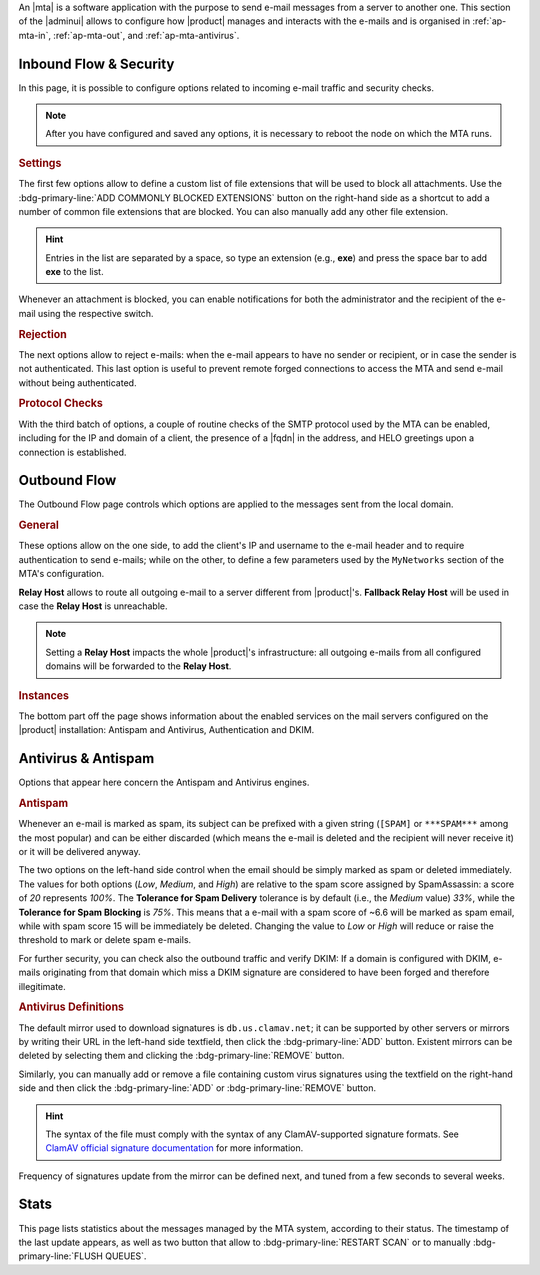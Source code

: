 An |mta| is a software application with the purpose to send e-mail
messages from a server to another one. This section of the |adminui|
allows to configure how |product| manages and interacts with the
e-mails and is organised in :ref:`ap-mta-in`, :ref:`ap-mta-out`, and
:ref:`ap-mta-antivirus`.

.. _ap-mta-in:

Inbound Flow & Security
-----------------------

In this page, it is possible to configure options related to incoming
e-mail traffic and security checks.

.. note:: After you have configured and saved any options, it is
   necessary to reboot the node on which the MTA runs.

.. rubric::  Settings

The first few options allow to define a custom list of file extensions
that will be used to block all attachments. Use the
:bdg-primary-line:`ADD COMMONLY BLOCKED EXTENSIONS` button on the
right-hand side as a shortcut to add a number of common file
extensions that are blocked. You can also manually add any other
file extension.

.. hint:: Entries in the list are separated by a space, so type an
   extension (e.g., **exe**) and press the space bar to add **exe** to
   the list.

Whenever an attachment is blocked, you can enable notifications for
both the administrator and the recipient of the e-mail using the
respective switch.

.. rubric:: Rejection

The next options allow to reject e-mails: when the e-mail appears to
have no sender or recipient, or in case the sender is not
authenticated. This last option is useful to prevent remote forged
connections to access the MTA and send e-mail without being
authenticated.

.. rubric:: Protocol Checks

With the third batch of options, a couple of routine checks of the
SMTP protocol used by the MTA can be enabled, including for the IP and
domain of a client, the presence of a |fqdn| in the address, and HELO
greetings upon a connection is established.

.. _ap-mta-out:

Outbound Flow
-------------

The Outbound Flow page controls which options are applied to the
messages sent from the local domain. 

.. rubric:: General

These options allow on the one side, to add the client's IP and
username to the e-mail header and to require authentication to send
e-mails; while on the other, to define a few parameters used by
the ``MyNetworks`` section of the MTA's configuration.

**Relay Host** allows to route all outgoing e-mail to a server different
from |product|'s. **Fallback Relay Host** will be used in case the
**Relay Host** is unreachable.

.. note:: Setting a **Relay Host** impacts the whole |product|'s
   infrastructure: all outgoing e-mails from all configured domains
   will be forwarded to the **Relay Host**.

.. rubric:: Instances

The bottom part off the page shows information about the enabled
services on the mail servers configured on the |product| installation:
Antispam and Antivirus, Authentication and DKIM.

.. _ap-mta-antivirus:

Antivirus & Antispam
--------------------

Options that appear here concern the Antispam and Antivirus engines.

.. rubric:: Antispam

Whenever an e-mail is marked as spam, its subject can be prefixed with
a given string (``[SPAM]`` or ``***SPAM***`` among the most popular)
and can be either discarded (which means the e-mail is deleted and the
recipient will never receive it) or it will be delivered anyway.

The two options on the left-hand side control when the email should be
simply marked as spam or deleted immediately. The values for both
options (*Low*, *Medium*, and *High*) are relative to the spam score
assigned by SpamAssassin: a score of *20* represents *100%*. The
**Tolerance for Spam Delivery** tolerance is by default (i.e., the *Medium*
value) *33%*, while the **Tolerance for Spam Blocking** is *75%*. This means
that a e-mail with a spam score of ~6.6 will be marked as spam email,
while with spam score 15 will be immediately be deleted. Changing the
value to *Low* or *High* will reduce or raise the threshold to mark or
delete spam e-mails.

For further security, you can check also the outbound traffic and
verify DKIM: If a domain is configured with DKIM, e-mails originating
from that domain which miss a DKIM signature are considered to have
been forged and therefore illegitimate.

.. seealso:: The procedure to configure DKIM on |product| is described
   in Section :ref:`dkim-record`.

.. rubric:: Antivirus Definitions

The default mirror used to download signatures is
``db.us.clamav.net``; it can be supported by other servers or mirrors
by writing their URL in the left-hand side textfield, then click the
:bdg-primary-line:`ADD` button. Existent mirrors can be deleted by
selecting them and clicking the :bdg-primary-line:`REMOVE` button.

Similarly, you can manually add or remove a file containing custom
virus signatures using the textfield on the right-hand side and then
click the :bdg-primary-line:`ADD` or :bdg-primary-line:`REMOVE`
button.

.. hint:: The syntax of the file must comply with the syntax of any
   ClamAV-supported signature formats. See `ClamAV official signature
   documentation <https://docs.clamav.net/manual/Signatures.html>`_
   for more information.

Frequency of signatures update from the mirror can be defined next, and
tuned from a few seconds to several weeks.

.. _ap-mta-stats:

Stats
-----

This page lists statistics about the messages managed by the MTA
system, according to their status. The timestamp of the last update
appears, as well as two button that allow to
:bdg-primary-line:`RESTART SCAN` or to manually
:bdg-primary-line:`FLUSH QUEUES`.
